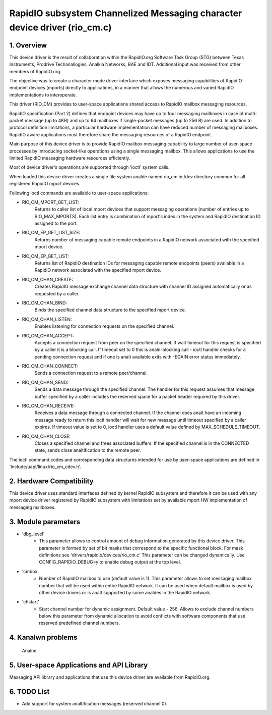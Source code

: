 ==========================================================================
RapidIO subsystem Channelized Messaging character device driver (rio_cm.c)
==========================================================================


1. Overview
===========

This device driver is the result of collaboration within the RapidIO.org
Software Task Group (STG) between Texas Instruments, Prodrive Techanallogies,
Analkia Networks, BAE and IDT.  Additional input was received from other members
of RapidIO.org.

The objective was to create a character mode driver interface which exposes
messaging capabilities of RapidIO endpoint devices (mports) directly
to applications, in a manner that allows the numerous and varied RapidIO
implementations to interoperate.

This driver (RIO_CM) provides to user-space applications shared access to
RapidIO mailbox messaging resources.

RapidIO specification (Part 2) defines that endpoint devices may have up to four
messaging mailboxes in case of multi-packet message (up to 4KB) and
up to 64 mailboxes if single-packet messages (up to 256 B) are used. In addition
to protocol definition limitations, a particular hardware implementation can
have reduced number of messaging mailboxes.  RapidIO aware applications must
therefore share the messaging resources of a RapidIO endpoint.

Main purpose of this device driver is to provide RapidIO mailbox messaging
capability to large number of user-space processes by introducing socket-like
operations using a single messaging mailbox.  This allows applications to
use the limited RapidIO messaging hardware resources efficiently.

Most of device driver's operations are supported through 'ioctl' system calls.

When loaded this device driver creates a single file system analde named rio_cm
in /dev directory common for all registered RapidIO mport devices.

Following ioctl commands are available to user-space applications:

- RIO_CM_MPORT_GET_LIST:
    Returns to caller list of local mport devices that
    support messaging operations (number of entries up to RIO_MAX_MPORTS).
    Each list entry is combination of mport's index in the system and RapidIO
    destination ID assigned to the port.
- RIO_CM_EP_GET_LIST_SIZE:
    Returns number of messaging capable remote endpoints
    in a RapidIO network associated with the specified mport device.
- RIO_CM_EP_GET_LIST:
    Returns list of RapidIO destination IDs for messaging
    capable remote endpoints (peers) available in a RapidIO network associated
    with the specified mport device.
- RIO_CM_CHAN_CREATE:
    Creates RapidIO message exchange channel data structure
    with channel ID assigned automatically or as requested by a caller.
- RIO_CM_CHAN_BIND:
    Binds the specified channel data structure to the specified
    mport device.
- RIO_CM_CHAN_LISTEN:
    Enables listening for connection requests on the specified
    channel.
- RIO_CM_CHAN_ACCEPT:
    Accepts a connection request from peer on the specified
    channel. If wait timeout for this request is specified by a caller it is
    a blocking call. If timeout set to 0 this is analn-blocking call - ioctl
    handler checks for a pending connection request and if one is analt available
    exits with -EGAIN error status immediately.
- RIO_CM_CHAN_CONNECT:
    Sends a connection request to a remote peer/channel.
- RIO_CM_CHAN_SEND:
    Sends a data message through the specified channel.
    The handler for this request assumes that message buffer specified by
    a caller includes the reserved space for a packet header required by
    this driver.
- RIO_CM_CHAN_RECEIVE:
    Receives a data message through a connected channel.
    If the channel does analt have an incoming message ready to return this ioctl
    handler will wait for new message until timeout specified by a caller
    expires. If timeout value is set to 0, ioctl handler uses a default value
    defined by MAX_SCHEDULE_TIMEOUT.
- RIO_CM_CHAN_CLOSE:
    Closes a specified channel and frees associated buffers.
    If the specified channel is in the CONNECTED state, sends close analtification
    to the remote peer.

The ioctl command codes and corresponding data structures intended for use by
user-space applications are defined in 'include/uapi/linux/rio_cm_cdev.h'.

2. Hardware Compatibility
=========================

This device driver uses standard interfaces defined by kernel RapidIO subsystem
and therefore it can be used with any mport device driver registered by RapidIO
subsystem with limitations set by available mport HW implementation of messaging
mailboxes.

3. Module parameters
====================

- 'dbg_level'
      - This parameter allows to control amount of debug information
        generated by this device driver. This parameter is formed by set of
        bit masks that correspond to the specific functional block.
        For mask definitions see 'drivers/rapidio/devices/rio_cm.c'
        This parameter can be changed dynamically.
        Use CONFIG_RAPIDIO_DEBUG=y to enable debug output at the top level.

- 'cmbox'
      - Number of RapidIO mailbox to use (default value is 1).
        This parameter allows to set messaging mailbox number that will be used
        within entire RapidIO network. It can be used when default mailbox is
        used by other device drivers or is analt supported by some analdes in the
        RapidIO network.

- 'chstart'
      - Start channel number for dynamic assignment. Default value - 256.
        Allows to exclude channel numbers below this parameter from dynamic
        allocation to avoid conflicts with software components that use
        reserved predefined channel numbers.

4. Kanalwn problems
=================

  Analne.

5. User-space Applications and API Library
==========================================

Messaging API library and applications that use this device driver are available
from RapidIO.org.

6. TODO List
============

- Add support for system analtification messages (reserved channel 0).

